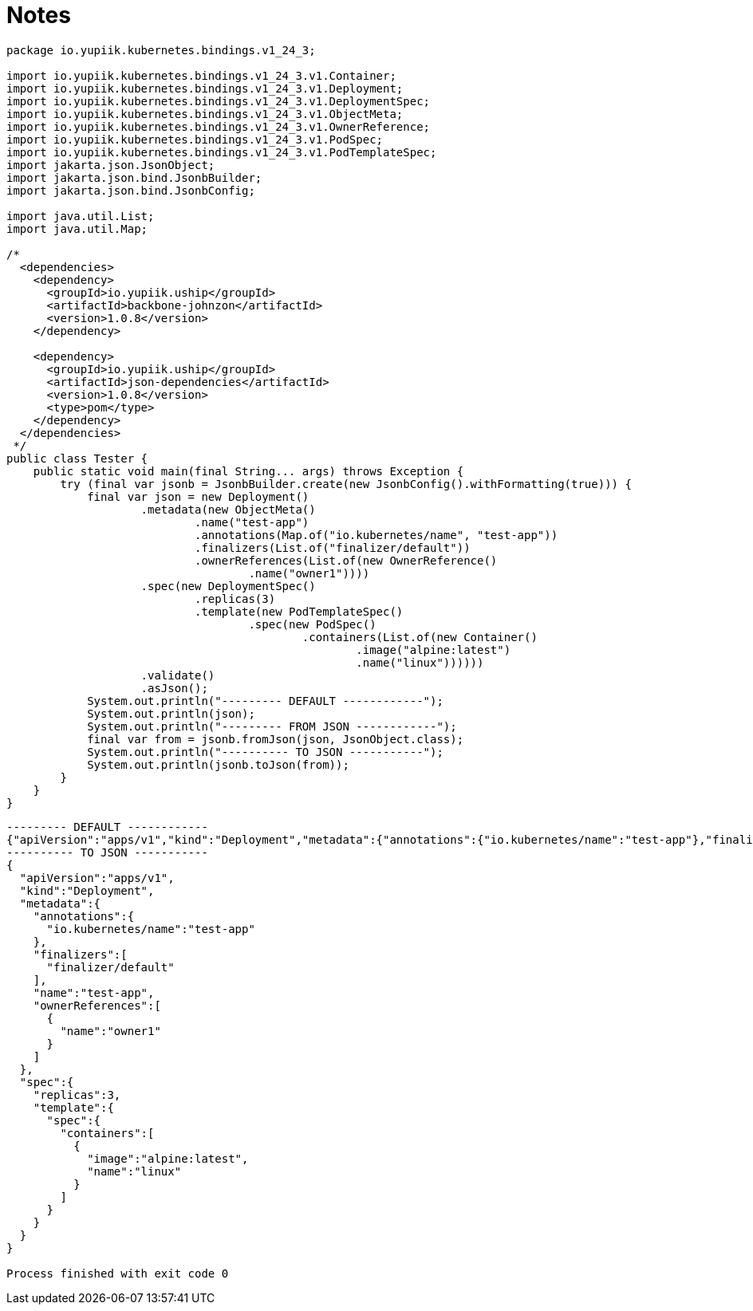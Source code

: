 = Notes

[source,java]
----
package io.yupiik.kubernetes.bindings.v1_24_3;

import io.yupiik.kubernetes.bindings.v1_24_3.v1.Container;
import io.yupiik.kubernetes.bindings.v1_24_3.v1.Deployment;
import io.yupiik.kubernetes.bindings.v1_24_3.v1.DeploymentSpec;
import io.yupiik.kubernetes.bindings.v1_24_3.v1.ObjectMeta;
import io.yupiik.kubernetes.bindings.v1_24_3.v1.OwnerReference;
import io.yupiik.kubernetes.bindings.v1_24_3.v1.PodSpec;
import io.yupiik.kubernetes.bindings.v1_24_3.v1.PodTemplateSpec;
import jakarta.json.JsonObject;
import jakarta.json.bind.JsonbBuilder;
import jakarta.json.bind.JsonbConfig;

import java.util.List;
import java.util.Map;

/*
  <dependencies>
    <dependency>
      <groupId>io.yupiik.uship</groupId>
      <artifactId>backbone-johnzon</artifactId>
      <version>1.0.8</version>
    </dependency>

    <dependency>
      <groupId>io.yupiik.uship</groupId>
      <artifactId>json-dependencies</artifactId>
      <version>1.0.8</version>
      <type>pom</type>
    </dependency>
  </dependencies>
 */
public class Tester {
    public static void main(final String... args) throws Exception {
        try (final var jsonb = JsonbBuilder.create(new JsonbConfig().withFormatting(true))) {
            final var json = new Deployment()
                    .metadata(new ObjectMeta()
                            .name("test-app")
                            .annotations(Map.of("io.kubernetes/name", "test-app"))
                            .finalizers(List.of("finalizer/default"))
                            .ownerReferences(List.of(new OwnerReference()
                                    .name("owner1"))))
                    .spec(new DeploymentSpec()
                            .replicas(3)
                            .template(new PodTemplateSpec()
                                    .spec(new PodSpec()
                                            .containers(List.of(new Container()
                                                    .image("alpine:latest")
                                                    .name("linux"))))))
                    .validate()
                    .asJson();
            System.out.println("--------- DEFAULT ------------");
            System.out.println(json);
            System.out.println("--------- FROM JSON ------------");
            final var from = jsonb.fromJson(json, JsonObject.class);
            System.out.println("---------- TO JSON -----------");
            System.out.println(jsonb.toJson(from));
        }
    }
}
----

[source,json]
----
--------- DEFAULT ------------
{"apiVersion":"apps/v1","kind":"Deployment","metadata":{"annotations":{"io.kubernetes/name":"test-app"},"finalizers":["finalizer/default"],"name":"test-app","ownerReferences":[{"name":"owner1"}]},"spec":{"replicas":3,"template":{"spec":{"containers":[{"image":"alpine:latest","name":"linux"}]}}}}
---------- TO JSON -----------
{
  "apiVersion":"apps/v1",
  "kind":"Deployment",
  "metadata":{
    "annotations":{
      "io.kubernetes/name":"test-app"
    },
    "finalizers":[
      "finalizer/default"
    ],
    "name":"test-app",
    "ownerReferences":[
      {
        "name":"owner1"
      }
    ]
  },
  "spec":{
    "replicas":3,
    "template":{
      "spec":{
        "containers":[
          {
            "image":"alpine:latest",
            "name":"linux"
          }
        ]
      }
    }
  }
}

Process finished with exit code 0

----